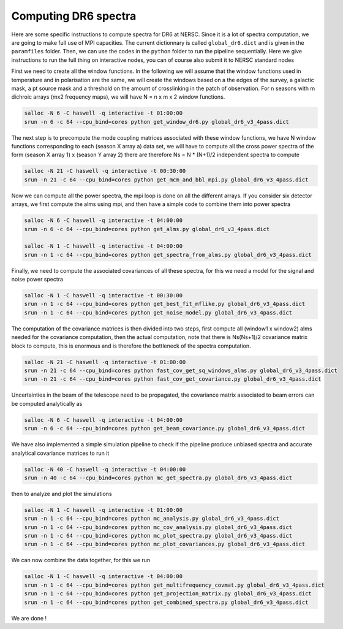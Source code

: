 **************************
Computing DR6 spectra
**************************

Here are some specific instructions to compute spectra for DR6 at NERSC.
Since it is a lot of spectra computation, we are going to make full use of MPI capacities.
The current dictionnary is called ``global_dr6.dict`` and is given in the ``paramfiles`` folder.
Then, we can use the codes in the ``python`` folder to run the pipeline sequentially.
Here we give instructions to run the full thing on interactive nodes, you can of course also submit it to NERSC standard nodes


First we need to create all the window functions. In the following we will assume that the window functions  used in temperature and in polarisation are the same, we will create the windows based on a the edges of the survey, a galactic mask, a pt source mask and a threshold on the amount of crosslinking in the patch of observation. For n seasons with m dichroic arrays (mx2 frequency maps), we will have N = n x m x 2  window functions.

.. code:: shell

    salloc -N 6 -C haswell -q interactive -t 01:00:00
    srun -n 6 -c 64 --cpu_bind=cores python get_window_dr6.py global_dr6_v3_4pass.dict

The next step is to precompute the mode coupling matrices associated with these window functions, we have N window functions corresponding to each (season X array a) data set, we will have to compute all the cross power spectra of the form
(season X array 1)  x (season Y array 2) there are therefore Ns = N * (N+1)/2 independent spectra to compute

.. code:: shell

    salloc -N 21 -C haswell -q interactive -t 00:30:00
    srun -n 21 -c 64 --cpu_bind=cores python get_mcm_and_bbl_mpi.py global_dr6_v3_4pass.dict

Now we can compute all the power spectra, the mpi loop is done on all the different arrays.
If you consider six detector arrays, we first compute the alms using mpi, and then have a simple code to combine them into power spectra

.. code:: shell

    salloc -N 6 -C haswell -q interactive -t 04:00:00
    srun -n 6 -c 64 --cpu_bind=cores python get_alms.py global_dr6_v3_4pass.dict

    salloc -N 1 -C haswell -q interactive -t 04:00:00
    srun -n 1 -c 64 --cpu_bind=cores python get_spectra_from_alms.py global_dr6_v3_4pass.dict



Finally, we need to compute the associated covariances of all these spectra, for this we need a model for the signal and noise power spectra

.. code:: shell

    salloc -N 1 -C haswell -q interactive -t 00:30:00
    srun -n 1 -c 64 --cpu_bind=cores python get_best_fit_mflike.py global_dr6_v3_4pass.dict
    srun -n 1 -c 64 --cpu_bind=cores python get_noise_model.py global_dr6_v3_4pass.dict

The computation of the covariance matrices is then divided into two steps, first compute all (window1 x window2) alms needed for the covariance computation, then the actual computation, note that there is Ns(Ns+1)/2 covariance matrix block to compute, this is enormous and is therefore the bottleneck of the spectra computation.


.. code:: shell

    salloc -N 21 -C haswell -q interactive -t 01:00:00
    srun -n 21 -c 64 --cpu_bind=cores python fast_cov_get_sq_windows_alms.py global_dr6_v3_4pass.dict
    srun -n 21 -c 64 --cpu_bind=cores python fast_cov_get_covariance.py global_dr6_v3_4pass.dict

Uncertainties in the beam of the telescope need to be propagated, the covariance matrix associated to beam errors can be computed analytically as

.. code:: shell

    salloc -N 6 -C haswell -q interactive -t 04:00:00
    srun -n 6 -c 64 --cpu_bind=cores python get_beam_covariance.py global_dr6_v3_4pass.dict





We have also implemented a simple simulation pipeline to check if the pipeline produce unbiased spectra and accurate analytical covariance matrices
to run it

.. code:: shell

    salloc -N 40 -C haswell -q interactive -t 04:00:00
    srun -n 40 -c 64 --cpu_bind=cores python mc_get_spectra.py global_dr6_v3_4pass.dict

then to analyze and plot the simulations

.. code:: shell

    salloc -N 1 -C haswell -q interactive -t 01:00:00
    srun -n 1 -c 64 --cpu_bind=cores python mc_analysis.py global_dr6_v3_4pass.dict
    srun -n 1 -c 64 --cpu_bind=cores python mc_cov_analysis.py global_dr6_v3_4pass.dict
    srun -n 1 -c 64 --cpu_bind=cores python mc_plot_spectra.py global_dr6_v3_4pass.dict
    srun -n 1 -c 64 --cpu_bind=cores python mc_plot_covariances.py global_dr6_v3_4pass.dict





We can now combine the data together, for this we run

.. code:: shell

    salloc -N 1 -C haswell -q interactive -t 04:00:00
    srun -n 1 -c 64 --cpu_bind=cores python get_multifrequency_covmat.py global_dr6_v3_4pass.dict
    srun -n 1 -c 64 --cpu_bind=cores python get_projection_matrix.py global_dr6_v3_4pass.dict
    srun -n 1 -c 64 --cpu_bind=cores python get_combined_spectra.py global_dr6_v3_4pass.dict


We are done !
